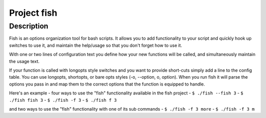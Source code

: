 ============
Project fish
============

Description
-----------

Fish is an options organization tool for bash scripts.
It allows you to add functionality to your script and quickly hook up switches to use it, and maintain the help/usage so that you don't forget how to use it.

With one or two lines of configuration text you define how your new functions will be called, and simultaneously maintain the usage text.


If your function is called with longopts style switches and you want to provide short-cuts simply add a line to the config table. You can use longopts, shortopts, or bare opts styles (-o, --option, o, option).
When you run fish it will parse the options you pass in and map them to the correct options that the function is equipped to handle.

Here's an example - four ways to use the "fish" functionality available in the fish project
- ``$ ./fish --fish 3``
- ``$ ./fish fish 3``
- ``$ ./fish -f 3``
- ``$ ./fish f 3``

and two ways to use the "fish" functionality with one of its sub commands
- ``$ ./fish -f 3 more``
- ``$ ./fish -f 3 m``



